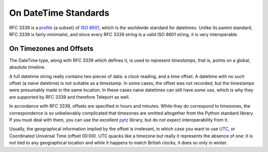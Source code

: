 On DateTime Standards
---------------------

RFC 3339 is a `profile <http://en.wikipedia.org/wiki/Profile_(engineering)>`_
(a subset) of `ISO 8601 <http://www.iso.org/iso/home/standards/iso8601.htm>`_,
which is *the* worldwide standard for datetimes. Unlike its parent standard,
RFC 3339 is fairly minimalist, and since every RFC 3339 string is a valid
ISO 8601 string, it is very interoperable.

.. _on-timezones:

On Timezones and Offsets
""""""""""""""""""""""""

The DateTime type, along with RFC 3339 which defines it, is used to represent
*timestamps*, that is, points on a global, absolute timeline.

A full datetime string really contains two pieces of data: a clock reading,
and a time offset. A datetime with no such offset (a *naive* datetime) is not
suitable as a timestamp. In some cases, the offset was not recorded, but the
timestamps were presumably made in the same location. In these cases naive
datetimes can still have some use, which is why they are supported by RFC 3339
and therefore Teleport as well.

In accordance with RFC 3339, offsets are specified in hours and minutes.
While they do correspond to timezones, the correspondence is so unbelievably
complicated that timezones are omitted altogether from the Python standard
library. If you must deal with them, you can use the excellent
`pytz <http://pytz.sourceforge.net/>`_ library, but do not expect
interoperability from it.

Usually, the geographical information implied by the offset is irrelevant, in
which case you want to use `UTC <http://en.wikipedia.org/wiki/Coordinated_Universal_Time>`_,
or Coordinated Universal Time (offset 00:00). UTC quacks like a timezone but
really it represents the absence of one: it is not tied to any geographical
location and while it happens to match British clocks, it does so only in
winter.
